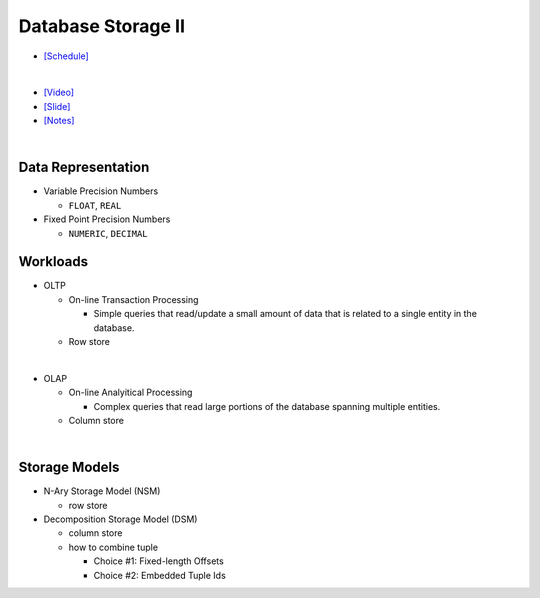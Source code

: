 Database Storage II
===================

- `[Schedule] <https://15445.courses.cs.cmu.edu/fall2018/schedule.html>`_
|

- `[Video] <https://www.youtube.com/watch?v=NXRgIsH83xE&list=PLSE8ODhjZXja3hgmuwhf89qboV1kOxMx7&index=4>`_
- `[Slide] <https://15445.courses.cs.cmu.edu/fall2018/slides/04-storage2.pdf>`_
- `[Notes] <https://15445.courses.cs.cmu.edu/fall2018/notes/04-storage2.pdf>`_

|

Data Representation
-------------------



- Variable Precision Numbers
  
  - ``FLOAT``, ``REAL``

- Fixed Point Precision Numbers

  - ``NUMERIC``, ``DECIMAL``


Workloads
---------

- OLTP

  - On-line Transaction Processing
  
    - Simple queries that read/update a small amount of data that is related to a single entity in the database.
  - Row store

|

- OLAP

  - On-line Analyitical Processing
  
    - Complex queries that read large portions of the database spanning multiple entities.
  - Column store

|


Storage Models
--------------

- N-Ary Storage Model (NSM)

  - row store

- Decomposition Storage Model (DSM)
  
  - column store
  - how to combine tuple
  
    - Choice #1: Fixed-length Offsets
    - Choice #2: Embedded Tuple Ids


.. raw:: html

    <img src="https://www.xinjianl.com/wp-content/uploads/2019/01/row_model-700x411.png" width="600px">



.. raw:: html

    <img src="https://www.xinjianl.com/wp-content/uploads/2019/01/column_model-700x362.png" width="600px">
